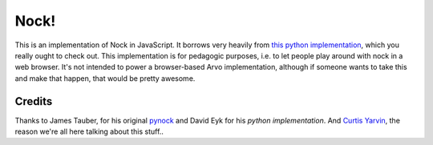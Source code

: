 =====
Nock!
=====

This is an implementation of Nock in JavaScript.  It borrows very heavily from `this python implementation`_, which you really ought to check out.  This implementation is for pedagogic purposes, i.e. to let people play around with nock in a web browser.  It's not intended to power a browser-based Arvo implementation, although if someone wants to take this and make that happen, that would be pretty awesome.

.. _this python implementation: http://www.urbit.org


Credits
=======

Thanks to James Tauber, for his original `pynock`_ and David Eyk for his `python implementation`. And `Curtis Yarvin`_, the
reason we're all here talking about this stuff..

.. _pynock: https://github.com/jtauber/pynock/
.. _python implementation: https://github.com/eykd/nock
.. _Curtis Yarvin: http://moronlab.blogspot.com


